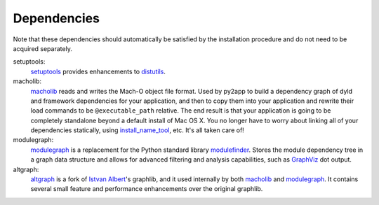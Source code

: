 Dependencies
============

Note that these dependencies should automatically be satisfied by the
installation procedure and do not need to be acquired separately.

setuptools:
   `setuptools`_ provides enhancements to `distutils`_.

macholib:
    `macholib`_ reads and writes the Mach-O object file format. 
    Used by py2app to build a dependency graph of dyld and framework
    dependencies for your application, and then to copy them into your
    application and rewrite their load commands to be ``@executable_path``
    relative. The end result is that your application is going to be
    completely standalone beyond a default install of Mac OS X. You no
    longer have to worry about linking all of your dependencies statically,
    using `install_name_tool`_, etc. It's all taken care of!

modulegraph:
    `modulegraph`_ is a replacement for the Python standard library
    `modulefinder`_. Stores the module dependency tree in a graph data
    structure and allows for advanced filtering and analysis capabilities,
    such as `GraphViz`_ dot output.

altgraph:
    `altgraph`_ is a fork of `Istvan Albert`_'s graphlib, and it used
    internally by both `macholib`_ and `modulegraph`_. It contains
    several small feature and performance enhancements over the original
    graphlib.

.. _`setuptools`: http://pypi.python.org/pypi/setuptools/
.. _`distutils`: http://docs.python.org/lib/module-distutils.html
.. _`macholib`: http://pypi.python.org/pypi/macholib/
.. _`altgraph`: http://pypi.python.org/pypi/altgraph/
.. _`modulegraph`: http://pypi.python.org/pypi/modulegraph/
.. _`install_name_tool`: x-man-page://1/install_name_tool
.. _`GraphViz`: http://www.research.att.com/sw/tools/graphviz/
.. _`modulefinder`: http://docs.python.org/lib/module-modulefinder.html
.. _`Istvan Albert`: http://www.personal.psu.edu/staff/i/u/iua1/
